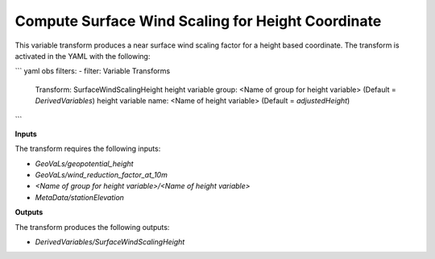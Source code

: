 .. _surfacewindscalingheight:

=======================
Compute Surface Wind Scaling for Height Coordinate
=======================

This variable transform produces a near surface wind scaling factor for a height based coordinate. The transform is activated in the YAML with the following:

``` yaml
obs filters:
- filter: Variable Transforms
  Transform: SurfaceWindScalingHeight
  height variable group: <Name of group for height variable> (Default = `DerivedVariables`)
  height variable name: <Name of height variable> (Default = `adjustedHeight`)
```

**Inputs**

The transform requires the following inputs:

- `GeoVaLs/geopotential_height`
- `GeoVaLs/wind_reduction_factor_at_10m`
- `<Name of group for height variable>/<Name of height variable>`
- `MetaData/stationElevation`

**Outputs**

The transform produces the following outputs:

- `DerivedVariables/SurfaceWindScalingHeight`
